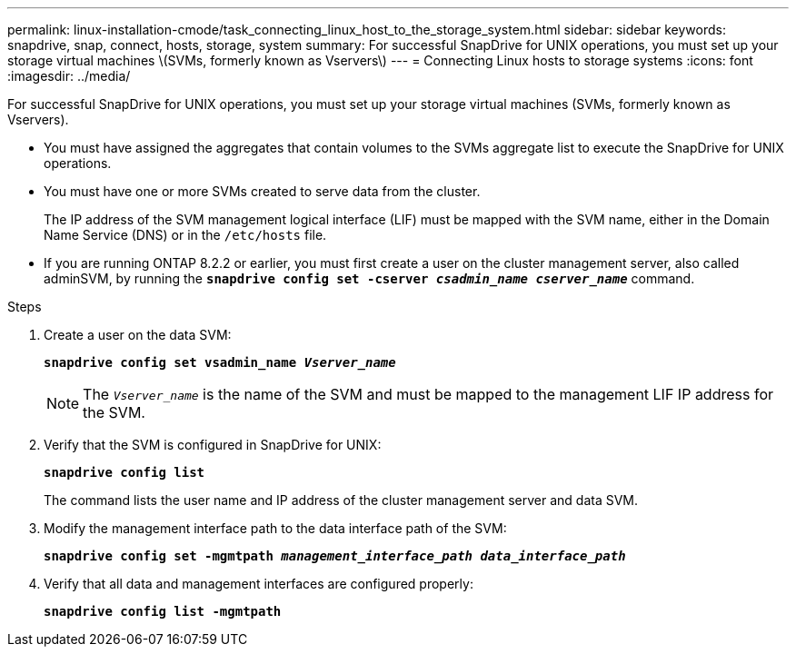 ---
permalink: linux-installation-cmode/task_connecting_linux_host_to_the_storage_system.html
sidebar: sidebar
keywords: snapdrive, snap, connect, hosts, storage, system
summary: For successful SnapDrive for UNIX operations, you must set up your storage virtual machines \(SVMs, formerly known as Vservers\)
---
= Connecting Linux hosts to storage systems
:icons: font
:imagesdir: ../media/

[.lead]
For successful SnapDrive for UNIX operations, you must set up your storage virtual machines (SVMs, formerly known as Vservers).

* You must have assigned the aggregates that contain volumes to the SVMs aggregate list to execute the SnapDrive for UNIX operations.
* You must have one or more SVMs created to serve data from the cluster.
+
The IP address of the SVM management logical interface (LIF) must be mapped with the SVM name, either in the Domain Name Service (DNS) or in the `/etc/hosts` file.

* If you are running ONTAP 8.2.2 or earlier, you must first create a user on the cluster management server, also called adminSVM, by running the `*snapdrive config set -cserver _csadmin_name cserver_name_*` command.

.Steps

. Create a user on the data SVM:
+
`*snapdrive config set vsadmin_name _Vserver_name_*`
+
NOTE: The `_Vserver_name_` is the name of the SVM and must be mapped to the management LIF IP address for the SVM.

. Verify that the SVM is configured in SnapDrive for UNIX:
+
`*snapdrive config list*`
+
The command lists the user name and IP address of the cluster management server and data SVM.

. Modify the management interface path to the data interface path of the SVM:
+
`*snapdrive config set -mgmtpath _management_interface_path data_interface_path_*`
. Verify that all data and management interfaces are configured properly:
+
`*snapdrive config list -mgmtpath*`

// 2022 DEC 9, snapdrive-unix-issues-10
